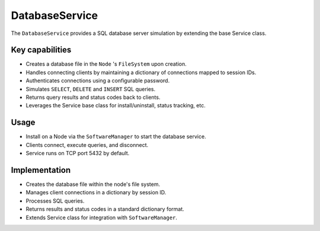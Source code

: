 .. only:: comment

    © Crown-owned copyright 2023, Defence Science and Technology Laboratory UK

DatabaseService
===============

The ``DatabaseService`` provides a SQL database server simulation by extending the base Service class.

Key capabilities
^^^^^^^^^^^^^^^^

- Creates a database file in the ``Node`` 's ``FileSystem`` upon creation.
- Handles connecting clients by maintaining a dictionary of connections mapped to session IDs.
- Authenticates connections using a configurable password.
- Simulates ``SELECT``, ``DELETE`` and ``INSERT`` SQL queries.
- Returns query results and status codes back to clients.
- Leverages the Service base class for install/uninstall, status tracking, etc.

Usage
^^^^^
- Install on a Node via the ``SoftwareManager`` to start the database service.
- Clients connect, execute queries, and disconnect.
- Service runs on TCP port 5432 by default.

Implementation
^^^^^^^^^^^^^^

- Creates the database file within the node's file system.
- Manages client connections in a dictionary by session ID.
- Processes SQL queries.
- Returns results and status codes in a standard dictionary format.
- Extends Service class for integration with ``SoftwareManager``.

